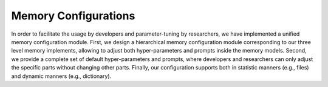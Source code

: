 Memory Configurations
======================

In order to facilitate the usage by developers and parameter-tuning by researchers, we have implemented a unified memory configuration module. 
First, we design a hierarchical memory configuration module corresponding to our three level memory implements, allowing to adjust both hyper-parameters and prompts inside the memory models.
Second, we provide a complete set of default hyper-parameters and prompts, where developers and researchers can only adjust the specific parts without changing other parts.
Finally, our configuration supports both in statistic manners (e.g., files) and dynamic manners (e.g., dictionary).